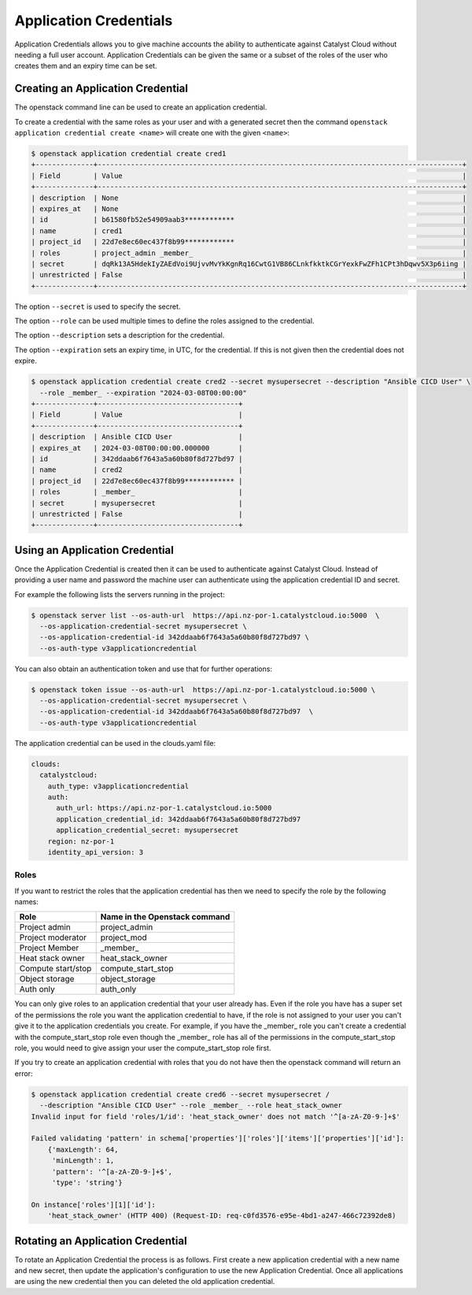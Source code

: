 #######################
Application Credentials
#######################

Application Credentials allows you to give machine accounts the ability to
authenticate against Catalyst Cloud without needing a full user account.
Application Credentials can be given the same or a subset of the roles of the
user who creates them and an expiry time can be set.

**********************************
Creating an Application Credential
**********************************

The openstack command line can be used to create an application credential.

To create a credential with the same roles as your user and with a generated
secret then the command ``openstack application credential create <name>`` will
create one with the given ``<name>``:

.. code-block:: bash

    $ openstack application credential create cred1
    +--------------+----------------------------------------------------------------------------------------+
    | Field        | Value                                                                                  |
    +--------------+----------------------------------------------------------------------------------------+
    | description  | None                                                                                   |
    | expires_at   | None                                                                                   |
    | id           | b61580fb52e54909aab3************                                                       |
    | name         | cred1                                                                                  |
    | project_id   | 22d7e8ec60ec437f8b99************                                                       |
    | roles        | project_admin _member_                                                                 |
    | secret       | dqRk13A5HdekIyZAEdVoi9UjvvMvYkKgnRq16CwtG1VB86CLnkfkktkCGrYexkFwZFh1CPt3hDqwv5X3p6iing |
    | unrestricted | False                                                                                  |
    +--------------+----------------------------------------------------------------------------------------+

The option ``--secret`` is used to specify the secret.

The option ``--role`` can be used multiple times to define the roles assigned to the credential.

The option ``--description`` sets a description for the credential.

The option ``--expiration`` sets an expiry time, in UTC, for the credential.
If this is not given then the credential does not expire.

.. code-block:: bash

    $ openstack application credential create cred2 --secret mysupersecret --description "Ansible CICD User" \
      --role _member_ --expiration "2024-03-08T00:00:00"
    +--------------+----------------------------------+
    | Field        | Value                            |
    +--------------+----------------------------------+
    | description  | Ansible CICD User                |
    | expires_at   | 2024-03-08T00:00:00.000000       |
    | id           | 342ddaab6f7643a5a60b80f8d727bd97 |
    | name         | cred2                            |
    | project_id   | 22d7e8ec60ec437f8b99************ |
    | roles        | _member_                         |
    | secret       | mysupersecret                    |
    | unrestricted | False                            |
    +--------------+----------------------------------+

*******************************
Using an Application Credential
*******************************

Once the Application Credential is created then it can be used to authenticate
against Catalyst Cloud.  Instead of providing a user name and password the
machine user can authenticate using the application credential ID and secret.

For example the following lists the servers running in the project:

.. code-block:: bash

  $ openstack server list --os-auth-url  https://api.nz-por-1.catalystcloud.io:5000  \
    --os-application-credential-secret mysupersecret \
    --os-application-credential-id 342ddaab6f7643a5a60b80f8d727bd97 \
    --os-auth-type v3applicationcredential

You can also obtain an authentication token and use that for further operations:

.. code-block:: bash

  $ openstack token issue --os-auth-url  https://api.nz-por-1.catalystcloud.io:5000 \
    --os-application-credential-secret mysupersecret \
    --os-application-credential-id 342ddaab6f7643a5a60b80f8d727bd97  \
    --os-auth-type v3applicationcredential

The application credential can be used in the clouds.yaml file:

.. code-block:: yaml

    clouds:
      catalystcloud:
        auth_type: v3applicationcredential
        auth:
          auth_url: https://api.nz-por-1.catalystcloud.io:5000
          application_credential_id: 342ddaab6f7643a5a60b80f8d727bd97
          application_credential_secret: mysupersecret
        region: nz-por-1
        identity_api_version: 3

=====
Roles
=====

If you want to restrict the roles that the application credential has then we
need to specify the role by the following names:

================== =============================
Role               Name in the Openstack command
================== =============================
Project admin      project_admin
Project moderator  project_mod
Project Member     _member_
Heat stack owner   heat_stack_owner
Compute start/stop compute_start_stop
Object storage     object_storage
Auth only          auth_only
================== =============================


You can only give roles to an application credential that your user already has.
Even if the role you have has a super set of the permissions the role you want
the application credential to have, if the role is not assigned to your user you
can't give it to the application credentials you create.
For example, if you have the _member_ role you can't create a credential with
the compute_start_stop role even though the _member_ role has all of the
permissions in the compute_start_stop role, you would need to
give assign your user the compute_start_stop role first.

If you try to create an application credential with roles that you do not have
then the openstack command will return an error:

.. code-block:: bash

    $ openstack application credential create cred6 --secret mysupersecret /
      --description "Ansible CICD User" --role _member_ --role heat_stack_owner
    Invalid input for field 'roles/1/id': 'heat_stack_owner' does not match '^[a-zA-Z0-9-]+$'

    Failed validating 'pattern' in schema['properties']['roles']['items']['properties']['id']:
        {'maxLength': 64,
         'minLength': 1,
         'pattern': '^[a-zA-Z0-9-]+$',
         'type': 'string'}

    On instance['roles'][1]['id']:
        'heat_stack_owner' (HTTP 400) (Request-ID: req-c0fd3576-e95e-4bd1-a247-466c72392de8)

**********************************
Rotating an Application Credential
**********************************

To rotate an Application Credential the process is as follows.
First create a new application credential with a new name and new secret,
then update the application's configuration to use the new Application Credential.
Once all applications are using the new credential then you can deleted the old
application credential.
